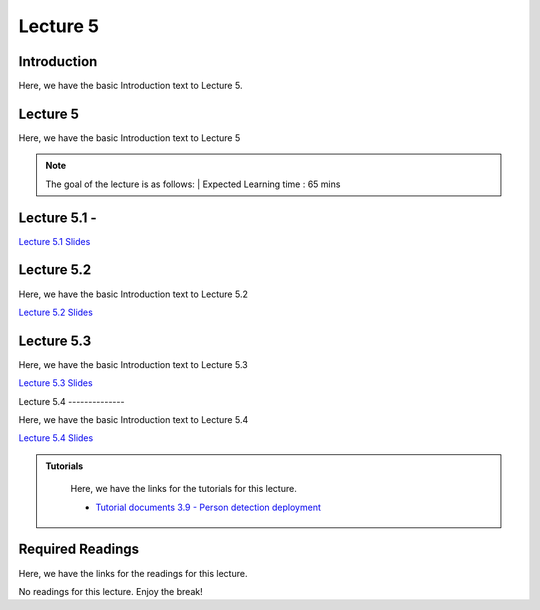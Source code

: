 Lecture 5
===============================

Introduction
------------

Here, we have the basic Introduction text to Lecture 5.

Lecture 5
--------------

Here, we have the basic Introduction text to Lecture 5

.. note::
   The goal of the lecture is as follows:  |
   Expected Learning time : 65 mins 

Lecture 5.1 - 
---------------

`Lecture 5.1 Slides <https://drive.google.com/file/d/1fazmXSCWuBuEtkWkNmtm_tMlUWD5gDv1/view?usp=share_link>`_

.. raw:: html

    <iframe width="560" height="315" src="https://www.youtube.com/embed/jelmShuOC54" title="YouTube video player" frameborder="0" allow="accelerometer; autoplay; clipboard-write; encrypted-media; gyroscope; picture-in-picture; web-share" allowfullscreen></iframe>
\

Lecture 5.2
--------------

Here, we have the basic Introduction text to Lecture 5.2

`Lecture 5.2 Slides <https://drive.google.com/file/d/1_yQKGRX5UAE9yravuCdAVc9TXjdFIqlx/view?usp=share_link>`_ \


.. raw:: html

    <iframe width="560" height="315" src="https://www.youtube.com/embed/jelmShuOC54" title="YouTube video player" frameborder="0" allow="accelerometer; autoplay; clipboard-write; encrypted-media; gyroscope; picture-in-picture; web-share" allowfullscreen></iframe>

\

Lecture 5.3
--------------

Here, we have the basic Introduction text to Lecture 5.3

`Lecture 5.3 Slides <https://drive.google.com/file/d/16o2txZSmSWgkLLBMWsytV3AaRMKVX3f0/view?usp=share_link>`_ \


.. raw:: html

    <iframe width="560" height="315" src="https://www.youtube.com/embed/zmDbYg2iN4M" title="YouTube video player" frameborder="0" allow="accelerometer; autoplay; clipboard-write; encrypted-media; gyroscope; picture-in-picture; web-share" allowfullscreen></iframe>

\
Lecture 5.4
--------------

Here, we have the basic Introduction text to Lecture 5.4

`Lecture 5.4 Slides <https://drive.google.com/file/d/1ZBfk0kSDh1asKvNPDTXb54lMFs7IM9zV/view?usp=share_link>`_ \


.. raw:: html

    <iframe width="560" height="315" src="https://www.youtube.com/embed/5P6qc0V_9WA" title="YouTube video player" frameborder="0" allow="accelerometer; autoplay; clipboard-write; encrypted-media; gyroscope; picture-in-picture; web-share" allowfullscreen></iframe>

\

.. raw:: html

   <style>
   .custom-note > .admonition-title {
       background-color: yellow;
   }
   </style>

.. admonition:: **Tutorials**
   :class: custom-warning

    Here, we have the links for the tutorials for this lecture. 

    * `Tutorial documents 3.9 - Person detection deployment <https://drive.google.com/file/d/1KwrU9NNfnaFXC2pBCY5LiWOanlf21L8_/view?usp=sharing>`_  


    .. raw:: html

        <iframe width="560" height="315" src="https://www.youtube.com/embed/GtljCiRjXMw" title="YouTube video player" frameborder="0" allow="accelerometer; autoplay; clipboard-write; encrypted-media; gyroscope; picture-in-picture; web-share" allowfullscreen></iframe>


.. raw:: html

   <style>
   .custom-warning {
       background-color: #f0b37e;
       padding: 10px;
   }
   .custom-warning > .admonition-title {
       color: #ffffff;
       background-color: #f0b37e;
       padding: 5px;
   }
    .custom-warning > .admonition.warning {
       background-color: #ffedcc;
   }
   </style>

Required Readings 
--------------
Here, we have the links for the readings for this lecture. 

No readings for this lecture. Enjoy the break!